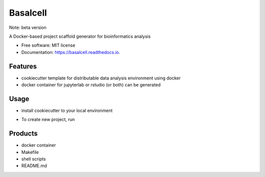=========
Basalcell
=========

Note: beta version

.. image:: https://readthedocs.org/projects/basalcell/badge/?version=latest
        :target: https://basalcell.readthedocs.io/en/latest/?version=latest

A Docker-based project scaffold generator for bioinformatics analysis


* Free software: MIT license
* Documentation: https://basalcell.readthedocs.io.

Features
--------
* cookiecutter template for distributable data analysis environment using docker
* docker container for jupyterlab or rstudio (or both) can be generated

Usage
-----
* install cookiecutter to your local environment
.. code-block:: pip install -U cookiecutter
* To create new project, run
.. code-block:: cookiecutter git@github.com:yo-aka-gene/BasalCell.git

Products
--------
* docker container
* Makefile
* shell scripts
* README.md

.. image:: ./{{cookiecutter.project_name}}/logos/default.png
   :align: center
